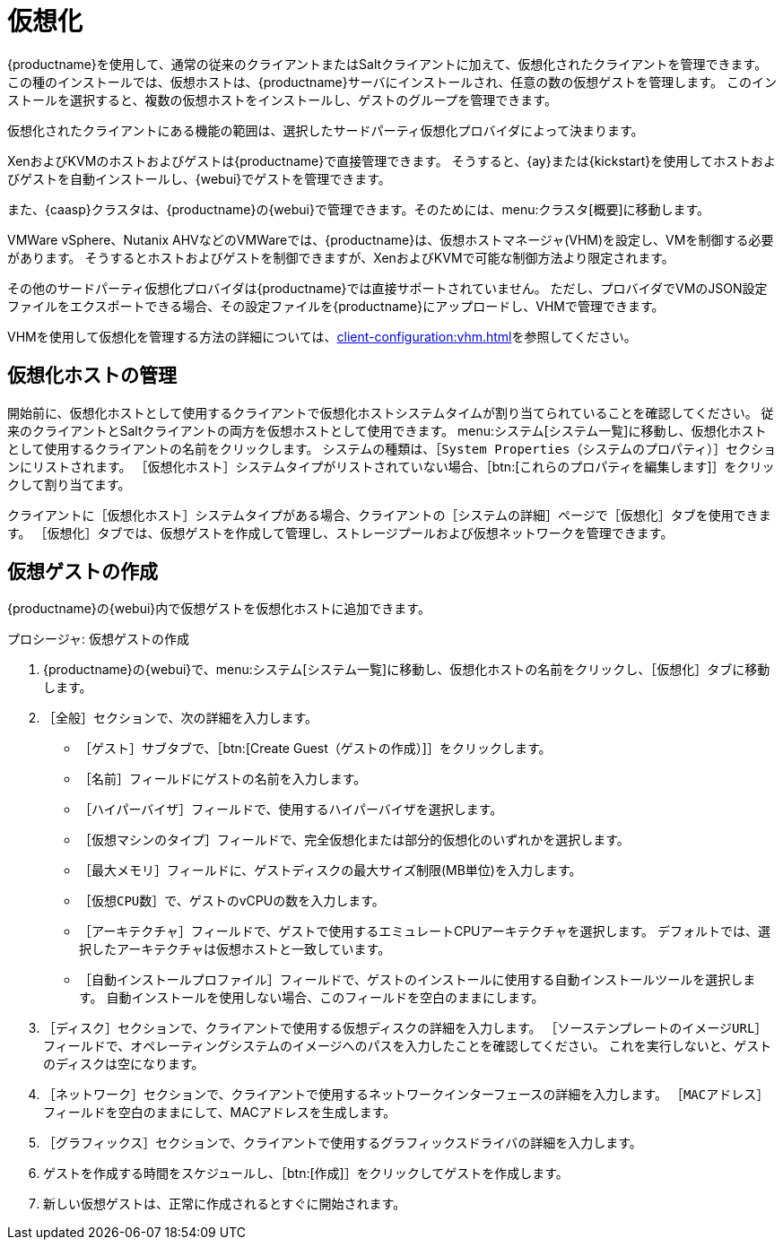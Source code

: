 [[virtualization]]
= 仮想化

{productname}を使用して、通常の従来のクライアントまたはSaltクライアントに加えて、仮想化されたクライアントを管理できます。 この種のインストールでは、仮想ホストは、{productname}サーバにインストールされ、任意の数の仮想ゲストを管理します。 このインストールを選択すると、複数の仮想ホストをインストールし、ゲストのグループを管理できます。

仮想化されたクライアントにある機能の範囲は、選択したサードパーティ仮想化プロバイダによって決まります。

XenおよびKVMのホストおよびゲストは{productname}で直接管理できます。 そうすると、{ay}または{kickstart}を使用してホストおよびゲストを自動インストールし、{webui}でゲストを管理できます。

また、{caasp}クラスタは、{productname}の{webui}で管理できます。そのためには、menu:クラスタ[概要]に移動します。

VMWare vSphere、Nutanix AHVなどのVMWareでは、{productname}は、仮想ホストマネージャ(VHM)を設定し、VMを制御する必要があります。 そうするとホストおよびゲストを制御できますが、XenおよびKVMで可能な制御方法より限定されます。


その他のサードパーティ仮想化プロバイダは{productname}では直接サポートされていません。 ただし、プロバイダでVMのJSON設定ファイルをエクスポートできる場合、その設定ファイルを{productname}にアップロードし、VHMで管理できます。

VHMを使用して仮想化を管理する方法の詳細については、xref:client-configuration:vhm.adoc[]を参照してください。



== 仮想化ホストの管理

開始前に、仮想化ホストとして使用するクライアントで``仮想化ホスト``システムタイムが割り当てられていることを確認してください。 従来のクライアントとSaltクライアントの両方を仮想ホストとして使用できます。 menu:システム[システム一覧]に移動し、仮想化ホストとして使用するクライアントの名前をクリックします。 システムの種類は、［[guimenu]``System Properties（システムのプロパティ）``］セクションにリストされます。 ［``仮想化ホスト``］システムタイプがリストされていない場合、［btn:[これらのプロパティを編集します]］をクリックして割り当てます。

クライアントに［``仮想化ホスト``］システムタイプがある場合、クライアントの［システムの詳細］ページで［[guimenu]``仮想化``］タブを使用できます。 ［[guimenu]``仮想化``］タブでは、仮想ゲストを作成して管理し、ストレージプールおよび仮想ネットワークを管理できます。



== 仮想ゲストの作成

{productname}の{webui}内で仮想ゲストを仮想化ホストに追加できます。



.プロシージャ: 仮想ゲストの作成
. {productname}の{webui}で、menu:システム[システム一覧]に移動し、仮想化ホストの名前をクリックし、［[guimenu]``仮想化``］タブに移動します。
. ［[guimenu]``全般``］セクションで、次の詳細を入力します。
+
* ［[guimenu]``ゲスト``］サブタブで、［btn:[Create Guest（ゲストの作成）]］をクリックします。
* ［[guimenu]``名前``］フィールドにゲストの名前を入力します。
* ［[guimenu]``ハイパーバイザ``］フィールドで、使用するハイパーバイザを選択します。
* ［[guimenu]``仮想マシンのタイプ``］フィールドで、完全仮想化または部分的仮想化のいずれかを選択します。
* ［[guimenu]``最大メモリ``］フィールドに、ゲストディスクの最大サイズ制限(MB単位)を入力します。
* ［[guimenu]``仮想CPU数``］で、ゲストのvCPUの数を入力します。
* ［[guimenu]``アーキテクチャ``］フィールドで、ゲストで使用するエミュレートCPUアーキテクチャを選択します。 デフォルトでは、選択したアーキテクチャは仮想ホストと一致しています。
* ［[guimenu]``自動インストールプロファイル``］フィールドで、ゲストのインストールに使用する自動インストールツールを選択します。 自動インストールを使用しない場合、このフィールドを空白のままにします。
. ［[guimenu]``ディスク``］セクションで、クライアントで使用する仮想ディスクの詳細を入力します。 ［[guimenu]``ソーステンプレートのイメージURL``］フィールドで、オペレーティングシステムのイメージへのパスを入力したことを確認してください。 これを実行しないと、ゲストのディスクは空になります。
. ［[guimenu]``ネットワーク``］セクションで、クライアントで使用するネットワークインターフェースの詳細を入力します。 ［[guimenu]``MACアドレス``］フィールドを空白のままにして、MACアドレスを生成します。
. ［[guimenu]``グラフィックス``］セクションで、クライアントで使用するグラフィックスドライバの詳細を入力します。
. ゲストを作成する時間をスケジュールし、［btn:[作成]］をクリックしてゲストを作成します。
. 新しい仮想ゲストは、正常に作成されるとすぐに開始されます。



ifeval::[{suma-content} == true]

== SUSEのサポートとVMゾーン

パブリッククラウドプロバイダは、リージョンを使用して、仮想マシンを提供しているデータセンターにおける地理上の物理的場所を定義します。 たとえば、[systemitem]``米国東部``や[systemitem]``アジア``です。

リージョンがさらにゾーンに分割されます。 たとえば、[systemitem]``米国東部``リージョンには、[systemitem]``us-east-2a``、[systemitem]``us-east-2b``などが含まれる場合があります。

{suse}は、仮想マシンのゾーンを使用して、提供する適切なサブスクリプションを決定します。 すべてのVMが同じゾーンで提供される場合、``1-2仮想マシン``サブスクリプションの条件になります。

VMが異なるゾーンで提供される場合、それらが同じリージョン内であっても、``1-2仮想マシン``サブスクリプションの条件を満たさない場合があります。 この場合、サブスクリプションを注意深く確認してください。

[NOTE]
====
BYOS(bring your own subscription: 独自のサブスクリプションを持ち込み)インスタンスの場合、インストールされているすべての製品がサブスクリプションマッチャに渡されます。 パブリッククラウドのインスタンスがPAYG(pay as you go:利用量払い)の場合、そのベース製品はサブスクリプションマッチャのカウントから除外されます。

インスタンスがPAYGかBYOSかの計算は、登録時またはハードウェア更新アクション実行時に行われます。
====

詳細については、https://www.suse.com/products/terms_and_conditions.pdfを参照するか、{suse}にお問い合わせください。

endif::[]
